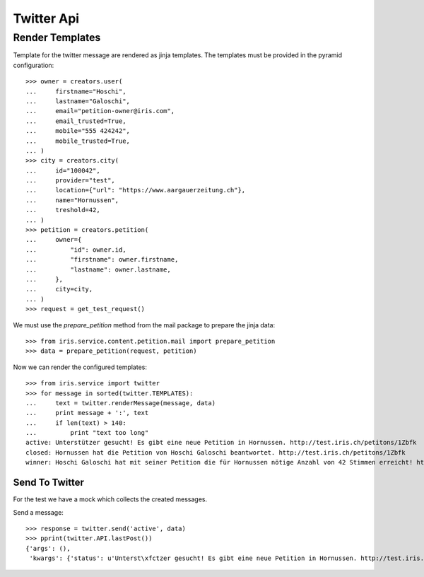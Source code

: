 ===========
Twitter Api
===========


Render Templates
----------------

Template for the twitter message are rendered as jinja templates. The
templates must be provided in the pyramid configuration::

    >>> owner = creators.user(
    ...     firstname="Hoschi",
    ...     lastname="Galoschi",
    ...     email="petition-owner@iris.com",
    ...     email_trusted=True,
    ...     mobile="555 424242",
    ...     mobile_trusted=True,
    ... )
    >>> city = creators.city(
    ...     id="100042",
    ...     provider="test",
    ...     location={"url": "https://www.aargauerzeitung.ch"},
    ...     name="Hornussen",
    ...     treshold=42,
    ... )
    >>> petition = creators.petition(
    ...     owner={
    ...         "id": owner.id,
    ...         "firstname": owner.firstname,
    ...         "lastname": owner.lastname,
    ...     },
    ...     city=city,
    ... )
    >>> request = get_test_request()

We must use the `prepare_petition` method from the mail package to prepare the
jinja data::

    >>> from iris.service.content.petition.mail import prepare_petition
    >>> data = prepare_petition(request, petition)

Now we can render the configured templates::

    >>> from iris.service import twitter
    >>> for message in sorted(twitter.TEMPLATES):
    ...     text = twitter.renderMessage(message, data)
    ...     print message + ':', text
    ...     if len(text) > 140:
    ...         print "text too long"
    active: Unterstützer gesucht! Es gibt eine neue Petition in Hornussen. http://test.iris.ch/petitons/1Zbfk
    closed: Hornussen hat die Petition von Hoschi Galoschi beantwortet. http://test.iris.ch/petitons/1Zbfk
    winner: Hoschi Galoschi hat mit seiner Petition die für Hornussen nötige Anzahl von 42 Stimmen erreicht! http://test.iris.ch/petitons/1Zbfk


Send To Twitter
===============

For the test we have a mock which collects the created messages.

Send a message::

    >>> response = twitter.send('active', data)
    >>> pprint(twitter.API.lastPost())
    {'args': (),
     'kwargs': {'status': u'Unterst\xfctzer gesucht! Es gibt eine neue Petition in Hornussen. http://test.iris.ch/petitons/...'}}
